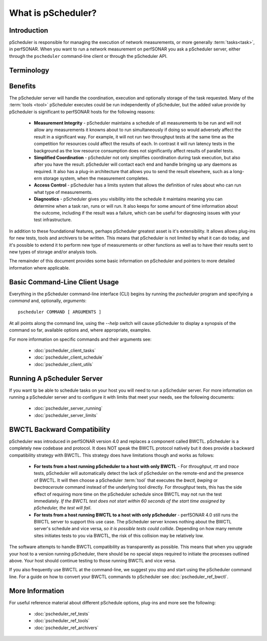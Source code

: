 ******************************
What is pScheduler?
******************************

Introduction
============

pScheduler is responsible for managing the execution of network measurements, or more generally :term:`tasks<task>`, in perfSONAR. When you want to run a network measurement on perfSONAR you ask a pScheduler server, either through the ``pscheduler`` command-line client or through the pScheduler API. 

Terminology
===========
.. glossary::
    :sorted:

    Test
        A set of the parameters required to perform a unit of work. A unit of work is usually a network measurement in perfSONAR, but could be any type of operation. Tests are generally named in terms of what is being produced, not what does the producing. As an example, if what is being produced is a report of the speed of a data transfer, then the test name is *throughput* NOT a :term:`tool` name like *iperf*.

    Participant
        A node that runs pScheduler and handles some facet of conducting a :term:`test`.

    Tool
        A program executed during a :term:`run` of a :term:`task` to carry out a :term:`test`. For example, the *iperf3* tool conducts throughput tests and the *traceroute* and *tracepath* tools conduct trace tests.

    Result
        The observation produced by a :term:`tool` conducting a :term:`test`. For example, after conducting a throughput test, the iperf3 tool might generate a result that says "throughput from A to B was 3.4 Gb/s."

    Task
        A job for pScheduler to do, consisting of a :term:`test` to be carried out, scheduling information and other options.

    Run
        The act of conducting a :term:`task` one time and producing a :term:`result`.

    Archiver
        Software that transfers :term:`results<result>` to long-term storage or elsewhere for further processing.
    
    Limits
        Rules that define who is allowed to run what type of tests
    
    Schedule Horizon
        The amount ahead of time that pScheduler puts a run on the schedule.
    
    Assist Server
        A pScheduler server that accepts a test specification and can return the :term:`lead participant`. The assist server may or may not be involved in the test specified, it's role is simply to tell you the lead where the task should be submitted. By default the assist server is always the local host.
    
    Lead Participant
        The pScheduler server where a task should be submitted. It will become responsible for contacting other participants, making scheduling decisions based on gathered information and archiving results. 
    
    

Benefits
============
The pScheduler server will handle the coordination, execution and optionally storage of the task requested. Many of the :term:`tools <tool>` pScheduler executes could be run independently of pScheduler, but the added value provide by pScheduler is significant to perfSONAR hosts for the following reasons:

    * **Measurement Integrity** - pScheduler maintains a schedule of all measurements to be run and will not allow any measurements it knowns about to run simultaneously if doing so would adversely affect the result in a significant way. For example, it will not run two throughput tests at the same time as the competition for resources could affect the results of each. In contrast it will run latency tests in the background as the low resource consumption does not significantly affect results of parallel tests.
    * **Simplified Coordination** - pScheduler not only simplifies coordination during task execution, but also after you have the result. pScheduler will contact each end and handle bringing up any daemons as required. It also has a plug-in architecture that allows you to send the result elsewhere, such as a long-erm storage system, when the measurement completes. 
    * **Access Control** - pScheduler has a limits system that allows the definition of rules about who can run what type of measurements. 
    * **Diagnostics** - pScheduler gives you visibility into the schedule it maintains meaning you can determine when a task ran, runs or will run. It also keeps for some amount of time information about the outcome, including if the result was a failure, which can be useful for diagnosing issues with your test infrastructure. 
    
In addition to these foundational features, perhaps pScheduler greatest asset is it's extensibility. It allows allows plug-ins for new tests, tools and archivers to be written. This means that pScheduler is not limited by what it can do today, and it's possible to extend it to perform new type of measurements or other functions as well as to have their results sent to new types of storage and/or analysis tools. 
    
The remainder of this document provides some basic information on pScheduler and pointers to more detailed information where applicable. 

..    NOTE: This is a section i would like to add but not sure there will be time. needs diagrams and fleshing of outline below/
..    How It Works
..    =============
..    Creating a task:
..        * Client send task to assist server to determine lead participant
..        * Client sends request to lead participant
..        * Lead participant determines other participants
..        * Lead submits tasks to other participants, they check against limits and find common tool
..        * Task created
..    Scheduling runs:
..        * After a task is created , run is scheduled. lead takes charge
..        * Lead determine run needs to be scheduled. Done by looking at task interval and comparing what's already scheduled to time horizon.
..        * Lead gathers schedule during time window (determined by slip option) and finds common time. Will choose earliest common time or randomly choose one if randslip is set
..        * Submits to participants for final approval
..        * Run created  
..    Executing Run:
..        * When time comes up pscheduler runs given tool
..        * Result reported and stored in pscheduler
..        * Client may poll result at this point
..        * May also be pushed to archiver where it can be sent somewhere else

Basic Command-Line Client Usage
================================
Everything in the pScheduler command-line interface (CLI) begins by running the `pscheduler` program and specifying a *command* and, optionally, *arguments*::

    pscheduler COMMAND [ ARGUMENTS ]

At all points along the command line, using the `--help` switch will cause pScheduler to display a synopsis of the command so far, available options and, where appropriate, examples.

For more information on specific commands and their arguments see:
    
    - :doc:`pscheduler_client_tasks`
    - :doc:`pscheduler_client_schedule`
    - :doc:`pscheduler_client_utils`
    
Running A pScheduler Server
===========================
If you want tp be able to schedule tasks on your host you will need to run a pScheduler server. For more information on running a pScheduler server and to configure it with limits that meet your needs, see the following documents:

    * :doc:`pscheduler_server_running`
    * :doc:`pscheduler_server_limits`
    

BWCTL Backward Compatibility
============================
pScheduler was introduced in perfSONAR version 4.0 and replaces a component called BWCTL. pScheduler is a completely new codebase and protocol. It does NOT speak the BWCTL protocol natively but it does provide a backward compatibility strategy with BWCTL. This strategy does have limitations though and works as follows: 

    * **For tests from a host running pScheduler to a host with only BWCTL** - For *throughput*, *rtt* and *trace* tests, pScheduler will automatically detect the lack of pScheduler on the remote-end and the presence of BWCTL. It will then choose a pScheduler :term:`tool` that  executes the *bwctl*, *bwping* or *bwctraceroute* command instead of the underlying tool directly. For *throughput* tests, this has the side effect of requiring more time on the pScheduler schedule since BWCTL may not run the test immediately. *If the BWCTL test does not start within 60 seconds of the start time assigned by pScheduler, the test will fail*.
    * **For tests from a host running BWCTL to a host with only pScheduler** - perfSONAR 4.0 still runs the BWCTL server to support this use case. The pScheduler server knows nothing about the BWCTL server's schedule and vice versa, *so it is possible tests could collide*. Depending on how many remote sites initiates tests to you via BWCTL, the risk of this collision may be relatively low.  
    
The software attempts to handle BWCTL compatibility as transparently as possible. This means that when you upgrade your host to a version running pScheduler, there should be no special steps required to initiate the processes outlined above. Your host should continue testing to those running BWCTL and vice versa.

If you also frequently use BWCTL at the command-line, we suggest you stop and start using the pScheduler command line. For a guide on how to convert your BWCTL commands to pScheduler see :doc:`pscheduler_ref_bwctl`.

More Information
================
For useful reference material about different pSchedule options, plug-ins and more see the following:

    * :doc:`pscheduler_ref_tests`
    * :doc:`pscheduler_ref_tools`
    * :doc:`pscheduler_ref_archivers`

